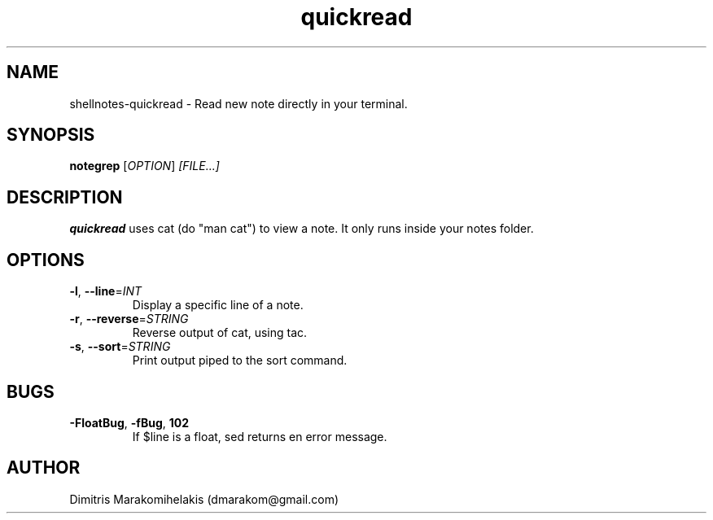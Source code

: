 .\" Manpage for quickread.
.\" Contact dmarakom@gmail.com to correct errors or typos.

.TH quickread 1
.SH NAME

shellnotes-quickread \- Read new note directly in your terminal.

.SH SYNOPSIS
.PP
.B notegrep
[\fIOPTION\fR]
.IR [FILE...]

.SH DESCRIPTION

.B quickread
uses cat (do "man cat") to view a note. It only runs inside your notes folder.

.SH OPTIONS

.TP
.BR \-l ", " \--line =\fIINT\fR
Display a specific line of a note.

.TP
.BR \-r ", " \--reverse =\fISTRING\fR
Reverse output of cat, using tac.

.TP
.BR \-s ", " \--sort =\fISTRING\fR
Print output piped to the sort command.

.SH BUGS

.TP
.BR \-FloatBug ", " \-fBug ", " \102
If $line is a float, sed returns en error message.

.SH AUTHOR

Dimitris Marakomihelakis (dmarakom@gmail.com)
